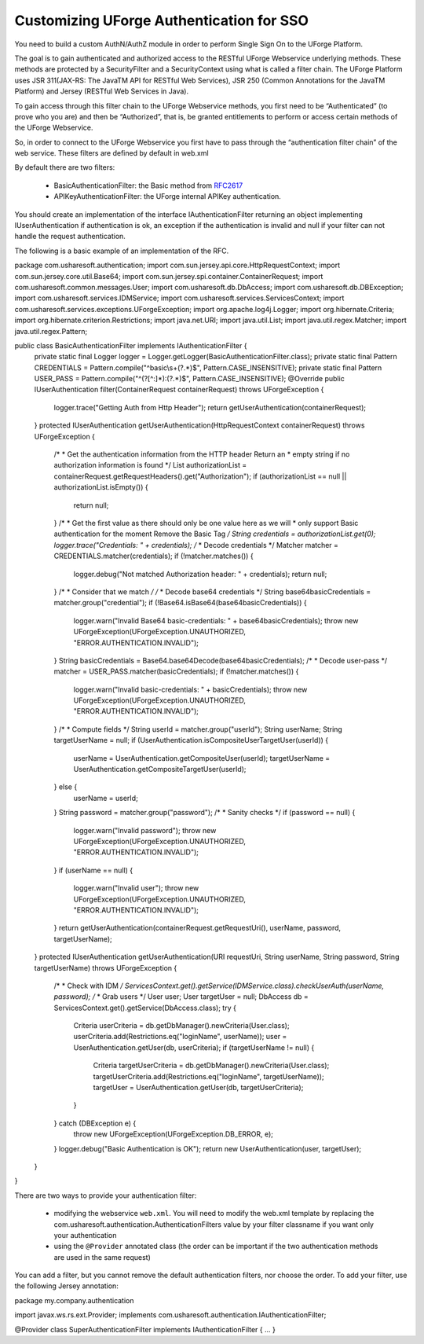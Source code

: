 .. Copyright (c) 2007-2016 UShareSoft, All rights reserved

.. _authentication-sso:

Customizing UForge Authentication for SSO
-----------------------------------------

You need to build a custom AuthN/AuthZ module in order to perform Single Sign On to the UForge Platform.

The goal is to gain authenticated and authorized access to the RESTful UForge Webservice underlying methods. These methods are protected by a SecurityFilter and a SecurityContext using what is called a filter chain. The UForge Platform uses JSR 311(JAX-RS: The JavaTM API for RESTful Web Services), JSR 250 (Common Annotations for the JavaTM Platform) and Jersey (RESTful Web Services in Java).

To gain access through this filter chain to the UForge Webservice methods, you first need to be  “Authenticated” (to prove who you are) and then be “Authorized”, that is, be granted entitlements to perform or access certain methods of the UForge Webservice.

So, in order to connect to the UForge Webservice you first have to pass through the “authentication filter chain” of the web service. These filters are defined by default in web.xml

By default there are two filters: 

	* BasicAuthenticationFilter: the Basic method from `RFC2617 <http://tools.ietf.org/html/rfc2617>`_
	* APIKeyAuthenticationFilter: the UForge internal APIKey authentication.

You should create an implementation of the interface IAuthenticationFilter returning an object implementing IUserAuthentication if authentication is ok, an exception if the authentication is invalid and null if your filter can not handle the request authentication.

The following is a basic example of an implementation of the RFC.

.. code-block:: java

package com.usharesoft.authentication;
import com.sun.jersey.api.core.HttpRequestContext;
import com.sun.jersey.core.util.Base64;
import com.sun.jersey.spi.container.ContainerRequest;
import com.usharesoft.common.messages.User;
import com.usharesoft.db.DbAccess;
import com.usharesoft.db.DBException;
import com.usharesoft.services.IDMService;
import com.usharesoft.services.ServicesContext;
import com.usharesoft.services.exceptions.UForgeException;
import org.apache.log4j.Logger;
import org.hibernate.Criteria;
import org.hibernate.criterion.Restrictions;
import java.net.URI;
import java.util.List;
import java.util.regex.Matcher;
import java.util.regex.Pattern;

public class BasicAuthenticationFilter implements IAuthenticationFilter {
    private static final Logger logger = Logger.getLogger(BasicAuthenticationFilter.class);
    private static final Pattern CREDENTIALS = Pattern.compile("^basic\\s+(?.*)$", Pattern.CASE_INSENSITIVE);
    private static final Pattern USER_PASS = Pattern.compile("^(?[^:]*):(?.*)$", Pattern.CASE_INSENSITIVE);
    @Override
    public IUserAuthentication filter(ContainerRequest containerRequest) throws UForgeException {
        logger.trace("Getting Auth from Http Header");
        return getUserAuthentication(containerRequest);
    }
    protected IUserAuthentication getUserAuthentication(HttpRequestContext containerRequest) throws UForgeException {
        /*
        * Get the authentication information from the HTTP header Return an
        * empty string if no authorization information is found
        */
        List authorizationList = containerRequest.getRequestHeaders().get("Authorization");
        if (authorizationList == null || authorizationList.isEmpty()) {
            return null;
        }
        /*
        * Get the first value as there should only be one value here as we will
        * only support Basic authentication for the moment Remove the Basic Tag
        */
        String credentials = authorizationList.get(0);
        logger.trace("Credentials: " + credentials);
        /*
        * Decode credentials
        */
        Matcher matcher = CREDENTIALS.matcher(credentials);
        if (!matcher.matches()) {
            logger.debug("Not matched Authorization header: " + credentials);
            return null;
        }
        /*
        * Consider that we match
        */
        /*
        * Decode base64 credentials
        */
        String base64basicCredentials = matcher.group("credential");
        if (!Base64.isBase64(base64basicCredentials)) {
            logger.warn("Invalid Base64 basic-credentials: " + base64basicCredentials);
            throw new UForgeException(UForgeException.UNAUTHORIZED, "ERROR.AUTHENTICATION.INVALID");
        }
        String basicCredentials = Base64.base64Decode(base64basicCredentials);
        /*
        * Decode user-pass
        */
        matcher = USER_PASS.matcher(basicCredentials);
        if (!matcher.matches()) {
            logger.warn("Invalid basic-credentials: " + basicCredentials);
            throw new UForgeException(UForgeException.UNAUTHORIZED, "ERROR.AUTHENTICATION.INVALID");
        }
        /*
        * Compute fields
        */
        String userId = matcher.group("userId");
        String userName;
        String targetUserName = null;
        if (UserAuthentication.isCompositeUserTargetUser(userId)) {
            userName = UserAuthentication.getCompositeUser(userId);
            targetUserName = UserAuthentication.getCompositeTargetUser(userId);
        } else {
            userName = userId;
        }
        String password = matcher.group("password");
        /*
        * Sanity checks
        */
        if (password == null) {
            logger.warn("Invalid password");
            throw new UForgeException(UForgeException.UNAUTHORIZED, "ERROR.AUTHENTICATION.INVALID");
        }
        if (userName == null) {
            logger.warn("Invalid user");
            throw new UForgeException(UForgeException.UNAUTHORIZED, "ERROR.AUTHENTICATION.INVALID");
        }
        return getUserAuthentication(containerRequest.getRequestUri(), userName, password, targetUserName);
    }
    protected IUserAuthentication getUserAuthentication(URI requestUri, String userName, String password, String targetUserName) throws UForgeException {
        /*
        * Check with IDM
        */
        ServicesContext.get().getService(IDMService.class).checkUserAuth(userName, password);
        /*
        * Grab users
        */
        User user;
        User targetUser = null;
        DbAccess db = ServicesContext.get().getService(DbAccess.class);
        try {
            Criteria userCriteria = db.getDbManager().newCriteria(User.class);
            userCriteria.add(Restrictions.eq("loginName", userName));
            user = UserAuthentication.getUser(db, userCriteria);
            if (targetUserName != null) {
                Criteria targetUserCriteria = db.getDbManager().newCriteria(User.class);
                targetUserCriteria.add(Restrictions.eq("loginName", targetUserName));
                targetUser = UserAuthentication.getUser(db, targetUserCriteria);
            }
        } catch (DBException e) {
            throw new UForgeException(UForgeException.DB_ERROR, e);
        }
        logger.debug("Basic Authentication is OK");
        return new UserAuthentication(user, targetUser);
    }
}

There are two ways to provide your authentication filter:

	* modifying the webservice ``web.xml``. You will need to modify the web.xml template by replacing the com.usharesoft.authentication.AuthenticationFilters value by your filter classname if you want only your authentication
	* using the ``@Provider`` annotated class (the order can be important if the two authentication methods are used in the same request)

You can add a filter, but you cannot remove the default authentication filters, nor choose the order. To add your filter, use the following Jersey annotation:

.. code-block:: jersey

package my.company.authentication

import javax.ws.rs.ext.Provider;
implements com.usharesoft.authentication.IAuthenticationFilter;

@Provider
class SuperAuthenticationFilter implements IAuthenticationFilter {
...
}